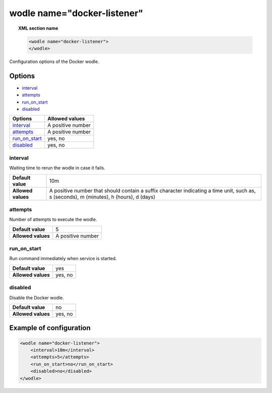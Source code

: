 .. Copyright (C) 2019 Wazuh, Inc.

.. _wodle_docker:

wodle name="docker-listener"
============================

.. versionadded:: 3.7.0

.. topic:: XML section name

	.. code-block:: xml

		<wodle name="docker-listener">
		</wodle>

Configuration options of the Docker wodle.

Options
-------

- `interval`_
- `attempts`_
- `run_on_start`_
- `disabled`_

+----------------------+-----------------------------+
| Options              | Allowed values              |
+======================+=============================+
| `interval`_          | A positive number           |
+----------------------+-----------------------------+
| `attempts`_          | A positive number           |
+----------------------+-----------------------------+
| `run_on_start`_      | yes, no                     |
+----------------------+-----------------------------+
| `disabled`_          | yes, no                     |
+----------------------+-----------------------------+

interval
^^^^^^^^

Waiting time to rerun the wodle in case it fails.

+--------------------+------------------------------------------------------------------------------------------------------------------------------------------+
| **Default value**  | 10m                                                                                                                                      |
+--------------------+------------------------------------------------------------------------------------------------------------------------------------------+
| **Allowed values** | A positive number that should contain a suffix character indicating a time unit, such as, s (seconds), m (minutes), h (hours), d (days)  |
+--------------------+------------------------------------------------------------------------------------------------------------------------------------------+

attempts
^^^^^^^^

Number of attempts to execute the wodle.

+--------------------+-----------------------------+
| **Default value**  | 5                           |
+--------------------+-----------------------------+
| **Allowed values** | A positive number           |
+--------------------+-----------------------------+

run_on_start
^^^^^^^^^^^^

Run command immediately when service is started.

+--------------------+-----------------------------+
| **Default value**  | yes                         |
+--------------------+-----------------------------+
| **Allowed values** | yes, no                     |
+--------------------+-----------------------------+

disabled
^^^^^^^^

Disable the Docker wodle.

+--------------------+-----------------------------+
| **Default value**  | no                          |
+--------------------+-----------------------------+
| **Allowed values** | yes, no                     |
+--------------------+-----------------------------+


Example of configuration
------------------------

.. code-block:: xml

    <wodle name="docker-listener">
        <interval>10m</interval>
        <attempts>5</attempts>
        <run_on_start>no</run_on_start>
        <disabled>no</disabled>
    </wodle>